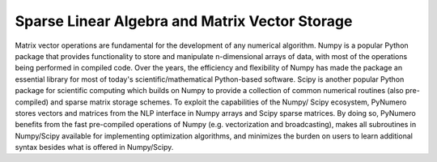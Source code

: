 Sparse Linear Algebra and Matrix Vector Storage
===============================================

Matrix vector operations are fundamental for the development of any numerical algorithm. Numpy is a popular Python package that provides functionality to store and manipulate n-dimensional arrays of data, with most of the operations being performed in compiled code. Over the years, the efficiency and flexibility of Numpy has made the package an essential library for most of today's scientific/mathematical Python-based software. Scipy is another popular Python package for scientific computing which builds on Numpy to provide a collection of common numerical routines (also pre-compiled) and sparse matrix storage schemes. To exploit the capabilities of the Numpy/ Scipy ecosystem, PyNumero stores vectors and matrices from the NLP interface in Numpy arrays and Scipy sparse matrices. By doing so, PyNumero benefits from the fast pre-compiled operations of Numpy (e.g. vectorization and broadcasting), makes all subroutines in Numpy/Scipy available for implementing optimization algorithms, and minimizes the burden on users to learn additional syntax besides what is offered in Numpy/Scipy.
